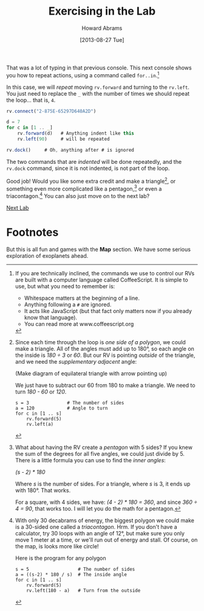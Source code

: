 #+TITLE:  Exercising in the Lab
#+AUTHOR: Howard Abrams
#+EMAIL:  howard.abrams@workday.com
#+DATE:   [2013-08-27 Tue]
#+TAGS:   veeps coffeescript

That was a lot of typing in that previous console.  This next console
shows you how to repeat actions, using a command called =for..in=.[fn:1]

In this case, we will /repeat/ moving =rv.forward= and turning to the
=rv.left=. You just need to replace the =_= with the number of times we
should repeat the loop... that is, =4=.

#+BEGIN_SRC js
  rv.connect("2-875E-65297D640A2D")

  d = 7
  for c in [1 .. _]
      rv.forward(d)   # Anything indent like this
      rv.left(90)     # will be repeated

  rv.dock()     # Oh, anything after # is ignored
#+END_SRC

The two commands that are /indented/ will be done repeatedly, and the
=rv.dock= command, since it is not indented, is not part of the loop.

Good job! Would you like some extra credit and make a triangle[fn:2], or
something even more complicated like a pentagon,[fn:3] or even a
triacontagon.[fn:4] You can also just move on to the next lab?

[[file:04-Final-Lab.org][Next Lab]]

* Footnotes

[fn:1] If you are technically inclined, the commands we use to control our RVs
are built with a computer language called CoffeeScript. It is simple to use,
but what you need to remember is:

  - Whitespace matters at the beginning of a line.
  - Anything following a =#= are ignored.
  - It acts like JavaScript (but that fact only matters now if you already know
    that language).
  - You can read more at www.coffeescript.org

[fn:2] Since each time through the loop is /one side of a polygon/, we could
make a triangle. All of the angles must add up to 180°, so
each angle on the inside is /180 ÷ 3/ or /60/. But our RV is pointing /outside/
of the triangle, and we need the /supplementary adjacent/ angle:

(Make diagram of equilateral triangle with arrow pointing up)

We just have to subtract our 60 from 180 to make a triangle. We need to turn
/180 - 60/ or /120/.

#+BEGIN_EXAMPLE
s = 3              # The number of sides
a = 120            # Angle to turn
for c in [1 .. s]
    rv.forward(5)
    rv.left(a)
#+END_EXAMPLE

[fn:3] What about having the RV create a /pentagon/ with 5 sides? If you knew
the sum of the degrees for all five angles, we could just divide by 5. There is
a little formula you can use to find the /inner angles/: 

/(s - 2) * 180/

Where /s/ is the number of sides. For a triangle, where /s/ is 3, it ends up
with 180°. That works.

For a square, with 4 sides, we have: /(4 - 2) * 180 = 360/, and since 
/360 ÷ 4 = 90/, that works too. I will let you do the math for a pentagon.

[fn:4] With only 30 decabrams of energy, the biggest polygon we could make is a
30-sided one called a /triacontagon/. Hrm. If you don't have a calculator, try
30 loops with an angle of 12°, but make sure you only move 1 meter at a time,
or we'll run out of energy and stall. Of course, on the map, is looks more like
circle!

Here is the program for any polygon

#+BEGIN_EXAMPLE
s = 5                  # The number of sides
a = ((s-2) * 180 / s)  # The inside angle
for c in [1 .. s]
    rv.forward(5)
    rv.left(180 - a)   # Turn from the outside
#+END_EXAMPLE

But this is all fun and games with the *Map* section. We have some serious
exploration of exoplanets ahead.

